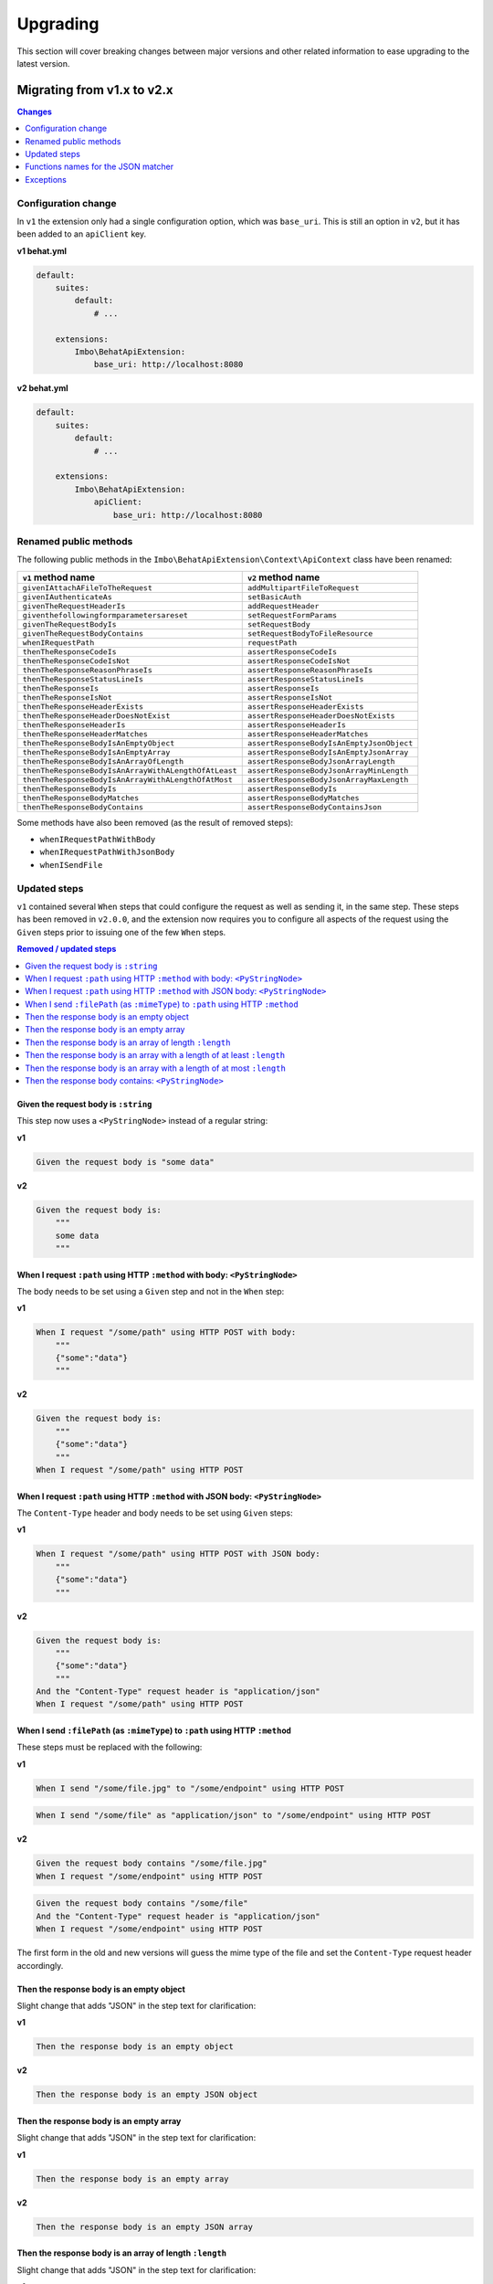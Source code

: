 Upgrading
=========

This section will cover breaking changes between major versions and other related information to ease upgrading to the latest version.

Migrating from v1.x to v2.x
---------------------------

.. contents:: Changes
    :local:
    :depth: 1

Configuration change
^^^^^^^^^^^^^^^^^^^^

In ``v1`` the extension only had a single configuration option, which was ``base_uri``. This is still an option in ``v2``, but it has been added to an ``apiClient`` key.

**v1 behat.yml**

.. code-block:: yaml

    default:
        suites:
            default:
                # ...

        extensions:
            Imbo\BehatApiExtension:
                base_uri: http://localhost:8080

**v2 behat.yml**

.. code-block:: yaml

    default:
        suites:
            default:
                # ...

        extensions:
            Imbo\BehatApiExtension:
                apiClient:
                    base_uri: http://localhost:8080

Renamed public methods
^^^^^^^^^^^^^^^^^^^^^^

The following public methods in the ``Imbo\BehatApiExtension\Context\ApiContext`` class have been renamed:

====================================================  =========================================
``v1`` method name                                    ``v2`` method name
====================================================  =========================================
``givenIAttachAFileToTheRequest``                     ``addMultipartFileToRequest``
``givenIAuthenticateAs``                              ``setBasicAuth``
``givenTheRequestHeaderIs``                           ``addRequestHeader``
``giventhefollowingformparametersareset``             ``setRequestFormParams``
``givenTheRequestBodyIs``                             ``setRequestBody``
``givenTheRequestBodyContains``                       ``setRequestBodyToFileResource``
``whenIRequestPath``                                  ``requestPath``
``thenTheResponseCodeIs``                             ``assertResponseCodeIs``
``thenTheResponseCodeIsNot``                          ``assertResponseCodeIsNot``
``thenTheResponseReasonPhraseIs``                     ``assertResponseReasonPhraseIs``
``thenTheResponseStatusLineIs``                       ``assertResponseStatusLineIs``
``thenTheResponseIs``                                 ``assertResponseIs``
``thenTheResponseIsNot``                              ``assertResponseIsNot``
``thenTheResponseHeaderExists``                       ``assertResponseHeaderExists``
``thenTheResponseHeaderDoesNotExist``                 ``assertResponseHeaderDoesNotExists``
``thenTheResponseHeaderIs``                           ``assertResponseHeaderIs``
``thenTheResponseHeaderMatches``                      ``assertResponseHeaderMatches``
``thenTheResponseBodyIsAnEmptyObject``                ``assertResponseBodyIsAnEmptyJsonObject``
``thenTheResponseBodyIsAnEmptyArray``                 ``assertResponseBodyIsAnEmptyJsonArray``
``thenTheResponseBodyIsAnArrayOfLength``              ``assertResponseBodyJsonArrayLength``
``thenTheResponseBodyIsAnArrayWithALengthOfAtLeast``  ``assertResponseBodyJsonArrayMinLength``
``thenTheResponseBodyIsAnArrayWithALengthOfAtMost``   ``assertResponseBodyJsonArrayMaxLength``
``thenTheResponseBodyIs``                             ``assertResponseBodyIs``
``thenTheResponseBodyMatches``                        ``assertResponseBodyMatches``
``thenTheResponseBodyContains``                       ``assertResponseBodyContainsJson``
====================================================  =========================================

Some methods have also been removed (as the result of removed steps):

* ``whenIRequestPathWithBody``
* ``whenIRequestPathWithJsonBody``
* ``whenISendFile``

Updated steps
^^^^^^^^^^^^^

``v1`` contained several ``When`` steps that could configure the request as well as sending it, in the same step. These steps has been removed in ``v2.0.0``, and the extension now requires you to configure all aspects of the request using the ``Given`` steps prior to issuing one of the few ``When`` steps.

.. contents:: Removed / updated steps
    :local:

Given the request body is ``:string``
"""""""""""""""""""""""""""""""""""""

This step now uses a ``<PyStringNode>`` instead of a regular string:

**v1**

.. code-block:: gherkin

    Given the request body is "some data"

**v2**

.. code-block:: gherkin

    Given the request body is:
        """
        some data
        """

When I request ``:path`` using HTTP ``:method`` with body: ``<PyStringNode>``
"""""""""""""""""""""""""""""""""""""""""""""""""""""""""""""""""""""""""""""

The body needs to be set using a ``Given`` step and not in the ``When`` step:

**v1**

.. code-block:: gherkin

    When I request "/some/path" using HTTP POST with body:
        """
        {"some":"data"}
        """

**v2**

.. code-block:: gherkin

    Given the request body is:
        """
        {"some":"data"}
        """
    When I request "/some/path" using HTTP POST

When I request ``:path`` using HTTP ``:method`` with JSON body: ``<PyStringNode>``
""""""""""""""""""""""""""""""""""""""""""""""""""""""""""""""""""""""""""""""""""

The ``Content-Type`` header and body needs to be set using ``Given`` steps:

**v1**

.. code-block:: gherkin

    When I request "/some/path" using HTTP POST with JSON body:
        """
        {"some":"data"}
        """

**v2**

.. code-block:: gherkin

    Given the request body is:
        """
        {"some":"data"}
        """
    And the "Content-Type" request header is "application/json"
    When I request "/some/path" using HTTP POST

When I send ``:filePath`` (as ``:mimeType``) to ``:path`` using HTTP ``:method``
""""""""""""""""""""""""""""""""""""""""""""""""""""""""""""""""""""""""""""""""

These steps must be replaced with the following:

**v1**

.. code-block:: gherkin

    When I send "/some/file.jpg" to "/some/endpoint" using HTTP POST

.. code-block:: gherkin

    When I send "/some/file" as "application/json" to "/some/endpoint" using HTTP POST

**v2**

.. code-block:: gherkin

    Given the request body contains "/some/file.jpg"
    When I request "/some/endpoint" using HTTP POST

.. code-block:: gherkin

    Given the request body contains "/some/file"
    And the "Content-Type" request header is "application/json"
    When I request "/some/endpoint" using HTTP POST

The first form in the old and new versions will guess the mime type of the file and set the ``Content-Type`` request header accordingly.

Then the response body is an empty object
"""""""""""""""""""""""""""""""""""""""""

Slight change that adds "JSON" in the step text for clarification:

**v1**

.. code-block:: gherkin

    Then the response body is an empty object

**v2**

.. code-block:: gherkin

    Then the response body is an empty JSON object

Then the response body is an empty array
""""""""""""""""""""""""""""""""""""""""

Slight change that adds "JSON" in the step text for clarification:

**v1**

.. code-block:: gherkin

    Then the response body is an empty array

**v2**

.. code-block:: gherkin

    Then the response body is an empty JSON array

Then the response body is an array of length ``:length``
""""""""""""""""""""""""""""""""""""""""""""""""""""""""

Slight change that adds "JSON" in the step text for clarification:

**v1**

.. code-block:: gherkin

    Then the response body is an array of length 5

**v2**

.. code-block:: gherkin

    Then the response body is a JSON array of length 5

Then the response body is an array with a length of at least ``:length``
""""""""""""""""""""""""""""""""""""""""""""""""""""""""""""""""""""""""

Slight change that adds "JSON" in the step text for clarification:

**v1**

.. code-block:: gherkin

    Then the response body is an array with a length of at least 5

**v2**

.. code-block:: gherkin

    Then the response body is a JSON array with a length of at least 5

Then the response body is an array with a length of at most ``:length``
"""""""""""""""""""""""""""""""""""""""""""""""""""""""""""""""""""""""

Slight change that adds "JSON" in the step text for clarification:

**v1**

.. code-block:: gherkin

    Then the response body is an array with a length of at most 5

**v2**

.. code-block:: gherkin

    Then the response body is a JSON array with a length of at most 5

Then the response body contains: ``<PyStringNode>``
"""""""""""""""""""""""""""""""""""""""""""""""""""

Slight change that adds "JSON" in the step text for clarification:

**v1**

.. code-block:: gherkin

    Then the response body contains:
        """
        {"some": "value"}
        """

**v2**

.. code-block:: gherkin

    Then the response body contains JSON:
        """
        {"some": "value"}
        """

Functions names for the JSON matcher
^^^^^^^^^^^^^^^^^^^^^^^^^^^^^^^^^^^^

When recursively checking a JSON response body, some custom functions exist that is represented as the value in a key / value pair. Below is a table of all available functions in ``v1`` along with the updated names used in ``v2``:

======================  ========================
``v1`` function         ``v2`` function
======================  ========================
``@length(num)``        ``@arrayLength(num)``
``@atLeast(num)``       ``@arrayMinLength(num)``
``@atMost(num)``        ``@arrayMaxLength(num)``
``<re>/pattern/</re>``  ``@regExp(/pattern/)``
======================  ========================

``v2`` have also added more such functions, refer to the :ref:`custom-matcher-functions-and-targeting` section for a complete list.

Exceptions
^^^^^^^^^^

The extension will from ``v2`` on throw native PHP exceptions or namespaced exceptions (like for instance ``Imbo\BehatApiExtension\Exception\AssertionException``). In ``v1`` exceptions could come directly from ``beberlei/assert``, which is the assertion library used in the extension. The fact that the extension uses this library is an implementation detail, and it should be possible to switch out this library without making any changes to the public API of the extension.

If versions after ``v2`` throws other exceptions it should be classified as a bug and fixed accordingly.
